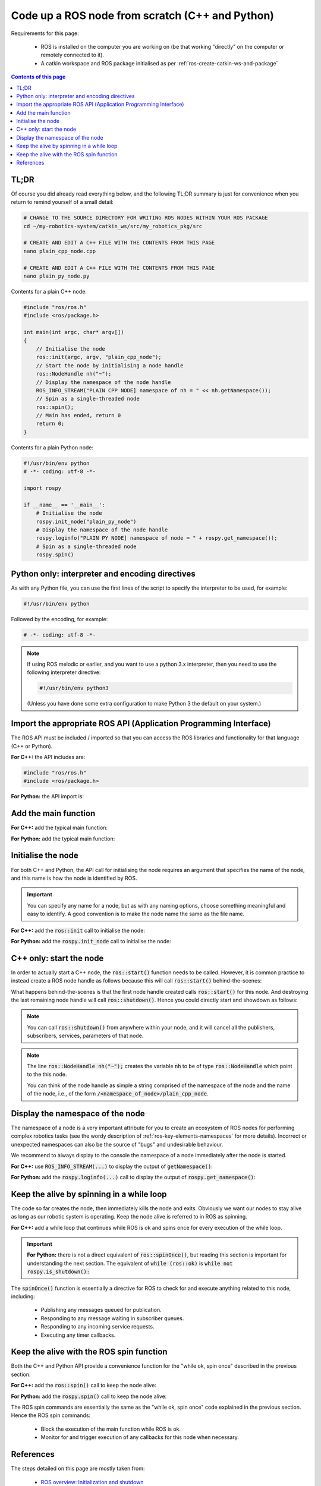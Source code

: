 .. _ros-code-node-simple:

Code up a ROS node from scratch (C++ and Python)
================================================

Requirements for this page:

  * ROS is installed on the computer you are working on (be that working "directly" on the computer or remotely connected to it).
  * A catkin workspace and ROS package initialised as per :ref:`ros-create-catkin-ws-and-package`

.. contents:: Contents of this page
   :local:
   :backlinks: none
   :depth: 2


TL;DR
*****

Of course you did already read everything below, and the following TL;DR summary is just for convenience when you return to remind yourself of a small detail:

.. code-block:: bash

  # CHANGE TO THE SOURCE DIRECTORY FOR WRITING ROS NODES WITHIN YOUR ROS PACKAGE
  cd ~/my-robotics-system/catkin_ws/src/my_robotics_pkg/src
  
  # CREATE AND EDIT A C++ FILE WITH THE CONTENTS FROM THIS PAGE
  nano plain_cpp_node.cpp

  # CREATE AND EDIT A C++ FILE WITH THE CONTENTS FROM THIS PAGE
  nano plain_py_node.py


Contents for a plain C++ node:

.. code-block:: cpp

  #include "ros/ros.h"
  #include <ros/package.h>

  int main(int argc, char* argv[])
  {
      // Initialise the node
      ros::init(argc, argv, "plain_cpp_node");
      // Start the node by initialising a node handle
      ros::NodeHandle nh("~");
      // Display the namespace of the node handle
      ROS_INFO_STREAM("PLAIN CPP NODE] namespace of nh = " << nh.getNamespace());
      // Spin as a single-threaded node
      ros::spin();
      // Main has ended, return 0
      return 0;
  }


Contents for a plain Python node:

.. code-block:: python

  #!/usr/bin/env python
  # -*- coding: utf-8 -*-

  import rospy

  if __name__ == '__main__':
      # Initialise the node
      rospy.init_node("plain_py_node")
      # Display the namespace of the node handle
      rospy.loginfo("PLAIN PY NODE] namespace of node = " + rospy.get_namespace());
      # Spin as a single-threaded node
      rospy.spin()





Python only: interpreter and encoding directives
************************************************

As with any Python file, you can use the first lines of the script to specify the interpreter to be used, for example:

.. code-block:: python

  #!/usr/bin/env python

Followed by the encoding, for example:

.. code-block:: python

  # -*- coding: utf-8 -*-

.. note::

  If using ROS melodic or earlier, and you want to use a python 3.x interpreter, then you need to use the following interpreter directive:

  .. code-block:: python

    #!/usr/bin/env python3

  (Unless you have done some extra configuration to make Python 3 the default on your system.)


Import the appropriate ROS API (Application Programming Interface)
******************************************************************

The ROS API must be included / imported so that you can access the ROS libraries and functionality for that language (C++ or Python).

**For C++:** the API includes are:

.. code-block:: cpp

  #include "ros/ros.h"
  #include <ros/package.h>

**For Python:** the API import is:

.. code-block:: python
  :emphasize-lines: 4

  #!/usr/bin/env python
  # -*- coding: utf-8 -*-

  import rospy


Add the main function
*********************

**For C++:** add the typical main function:

.. code-block:: cpp
  :emphasize-lines: 4-8

  #include "ros/ros.h"
  #include <ros/package.h>

  int main(int argc, char* argv[])
  {
      // Main has ended, return 0
      return 0;
  }

**For Python:** add the typical main function:

.. code-block:: python
  :emphasize-lines: 6

  #!/usr/bin/env python
  # -*- coding: utf-8 -*-

  import rospy

  if __name__ == '__main__':


Initialise the node
*******************

For both C++ and Python, the API call for initialising the node requires an argument that specifies the name of the node, and this name is how the node is identified by ROS.

.. important::

  You can specify any name for a node, but as with any naming options, choose something meaningful and easy to identify. A good convention is to make the node name the same as the file name.

**For C++:** add the :code:`ros::init` call to initialise the node:

.. code-block:: cpp
  :emphasize-lines: 6-7

  #include "ros/ros.h"
  #include <ros/package.h>

  int main(int argc, char* argv[])
  {
      // Initialise the node
      ros::init(argc, argv, "plain_cpp_node");
      // Main has ended, return 0
      return 0;
  }


**For Python:** add the :code:`rospy.init_node` call to initialise the node:

.. code-block:: python
  :emphasize-lines: 7-8

  #!/usr/bin/env python
  # -*- coding: utf-8 -*-

  import rospy

  if __name__ == '__main__':
      # Initialise the node
      rospy.init_node("plain_py_node")


C++ only: start the node
************************

In order to actually start a C++ node, the :code:`ros::start()` function needs to be called. However, it is common practice to instead create a ROS node handle as follows because this will call :code:`ros::start()` behind-the-scenes:

.. code-block:: cpp
  :emphasize-lines: 8-11

  #include "ros/ros.h"
  #include <ros/package.h>

  int main(int argc, char* argv[])
  {
      // Initialise the node
      ros::init(argc, argv, "plain_cpp_node");
      // Start the node by initialising a node handle
      ros::NodeHandle nh("~");
      // Main has ended, return 0
      return 0;
  }

What happens behind-the-scenes is that the first node handle created calls :code:`ros::start()` for this node. And destroying the last remaining node handle will call :code:`ros::shutdown()`. Hence you could directly start and showdown as follows:

.. code-block:: cpp
  :emphasize-lines: 8-11

  #include "ros/ros.h"
  #include <ros/package.h>

  int main(int argc, char* argv[])
  {
      // Initialise the node
      ros::init(argc, argv, "plain_cpp_node");
      // Start the node
      ros::start();
      // Shutdown the node
      ros::start();
      // Main has ended, return 0
      return 0;
  }

.. note::

  You can call :code:`ros::shutdown()` from anywhere within your node, and it will cancel all the publishers, subscribers, services, parameters of that node.

.. note::

  The line :code:`ros::NodeHandle nh("~");` creates the variable :code:`nh` to be of type :code:`ros::NodeHandle` which point to the this node.

  You can think of the node handle as simple a string comprised of the namespace of the node and the name of the node, i.e., of the form :code:`/<namespace_of_node>/plain_cpp_node`.


Display the namespace of the node
*********************************

The namespace of a node is a very important attribute for you to create an ecosystem of ROS nodes for performing complex robotics tasks (see the wordy description of :ref:`ros-key-elements-namespaces` for more details). Incorrect or unexpected namespaces can also be the source of "bugs" and undesirable behaviour.

We recommend to always display to the console the namespace of a node immediately after the node is started.

**For C++:** use :code:`ROS_INFO_STREAM(...)` to display the output of :code:`getNamespace()`:

.. code-block:: cpp
  :emphasize-lines: 10-11

  #include "ros/ros.h"
  #include <ros/package.h>

  int main(int argc, char* argv[])
  {
      // Initialise the node
      ros::init(argc, argv, "plain_cpp_node");
      // Start the node by initialising a node handle
      ros::NodeHandle nh("~");
      // Display the namespace of the node handle
      ROS_INFO_STREAM("PLAIN CPP NODE] namespace of nh = " << nh.getNamespace());
      // Main has ended, return 0
      return 0;
  }

**For Python:** add the :code:`rospy.loginfo(...)` call to display the output of :code:`rospy.get_namespace()`:

.. code-block:: python
  :emphasize-lines: 9-10

  #!/usr/bin/env python
  # -*- coding: utf-8 -*-

  import rospy

  if __name__ == '__main__':
      # Initialise the node
      rospy.init_node("plain_py_node")
      # Display the namespace of the node handle
      rospy.loginfo("PLAIN PY NODE] namespace of node = " + rospy.get_namespace());



Keep the alive by spinning in a while loop
******************************************

The code so far creates the node, then immediately kills the node and exits. Obviously we want our nodes to stay alive as long as our robotic system is operating. Keep the node alive is referred to in ROS as spinning.

**For C++:** add a while loop that continues while ROS is ok and spins once for every execution of the while loop.

.. code-block:: cpp
  :emphasize-lines: 12-16

  #include "ros/ros.h"
  #include <ros/package.h>

  int main(int argc, char* argv[])
  {
      // Initialise the node
      ros::init(argc, argv, "plain_cpp_node");
      // Start the node by initialising a node handle
      ros::NodeHandle nh("~");
      // Display the namespace of the node handle
      ROS_INFO_STREAM("PLAIN CPP NODE] namespace of nh = " << nh.getNamespace());
      // Enter a while loop that spins while ROS is ok
      while (ros::ok)
      {
          ros::spinOnce();
      }
      // Main has ended, return 0
      return 0;
  }

.. important::

  **For Python:** there is not a direct equivalent of :code:`ros::spinOnce()`, but reading this section is important for understanding the next section. The equivalent of :code:`while (ros::ok)` is :code:`while not rospy.is_shutdown():`


The :code:`spinOnce()` function is essentially a directive for ROS to check for and execute anything related to this node, including:

  * Publishing any messages queued for publication.
  * Responding to any message waiting in subscriber queues.
  * Responding to any incoming service requests.
  * Executing any timer callbacks.


Keep the alive with the ROS spin function
*****************************************

Both the C++ and Python API provide a convenience function for the "while ok, spin once" described in the previous section.

**For C++:** add the :code:`ros::spin()` call to keep the node alive:

.. code-block:: cpp
  :emphasize-lines: 12-13

  #include "ros/ros.h"
  #include <ros/package.h>

  int main(int argc, char* argv[])
  {
      // Initialise the node
      ros::init(argc, argv, "plain_cpp_node");
      // Start the node by initialising a node handle
      ros::NodeHandle nh("~");
      // Display the namespace of the node handle
      ROS_INFO_STREAM("PLAIN CPP NODE] namespace of nh = " << nh.getNamespace());
      // Spin as a single-threaded node
      ros::spin();
      // Main has ended, return 0
      return 0;
  }


**For Python:** add the :code:`rospy.spin()` call to keep the node alive:

.. code-block:: python
  :emphasize-lines: 11-12

  #!/usr/bin/env python
  # -*- coding: utf-8 -*-

  import rospy

  if __name__ == '__main__':
      # Initialise the node
      rospy.init_node("plain_py_node")
      # Display the namespace of the node handle
      rospy.loginfo("PLAIN PY NODE] namespace of node = " + rospy.get_namespace());
      # Spin as a single-threaded node
      rospy.spin()

The ROS spin commands are essentially the same as the "while ok, spin once" code explained in the previous section. Hence the ROS spin commands:

  * Block the execution of the main function while ROS is ok.
  * Monitor for and trigger execution of any callbacks for this node when necessary.





References
**********

The steps detailed on this page are mostly taken from:

  * `ROS overview: Initialization and shutdown <https://wiki.ros.org/roscpp/Overview/Initialization%20and%20Shutdown>`_
  * `ROS overview: callbacks and spinning <https://wiki.ros.org/roscpp/Overview/Callbacks%20and%20Spinning>`_
  * `ROS Cpp Class Reference for ros::NodeHandle <https://docs.ros.org/en/noetic/api/roscpp/html/classros_1_1NodeHandle.html>`_
